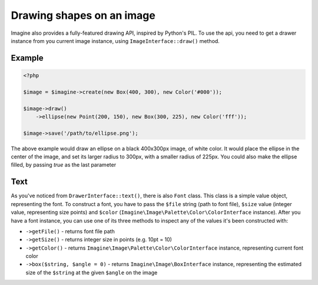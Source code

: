 Drawing shapes on an image
==========================

Imagine also provides a fully-featured drawing API, inspired by Python's PIL.
To use the api, you need to get a drawer instance from you current image instance, using ``ImageInterface::draw()`` method.

Example
-------

.. code-block:: php

    <?php

    $image = $imagine->create(new Box(400, 300), new Color('#000'));

    $image->draw()
        ->ellipse(new Point(200, 150), new Box(300, 225), new Color('fff'));

    $image->save('/path/to/ellipse.png');

The above example would draw an ellipse on a black 400x300px image, of white color. It would place the ellipse in the center of the image, and set its larger radius to 300px, with a smaller radius of 225px. You could also make the ellipse filled,  by passing `true` as the last parameter

Text
----

As you've noticed from ``DrawerInterface::text()``, there is also ``Font`` class. This class is a simple value object, representing the font. To construct a font, you have to pass the ``$file`` string (path to font file), ``$size`` value (integer value, representing size points) and ``$color`` (``Imagine\Image\Palette\Color\ColorInterface`` instance). After you have a font instance, you can use one of its three methods to inspect any of the values it's been constructed with:

* ``->getFile()`` - returns font file path

* ``->getSize()`` - returns integer size in points (e.g. 10pt = 10)

* ``->getColor()`` - returns ``Imagine\Image\Palette\Color\ColorInterface`` instance, representing current font color

* ``->box($string, $angle = 0)`` - returns ``Imagine\Image\BoxInterface`` instance, representing the estimated size of the ``$string`` at the given ``$angle`` on the image
